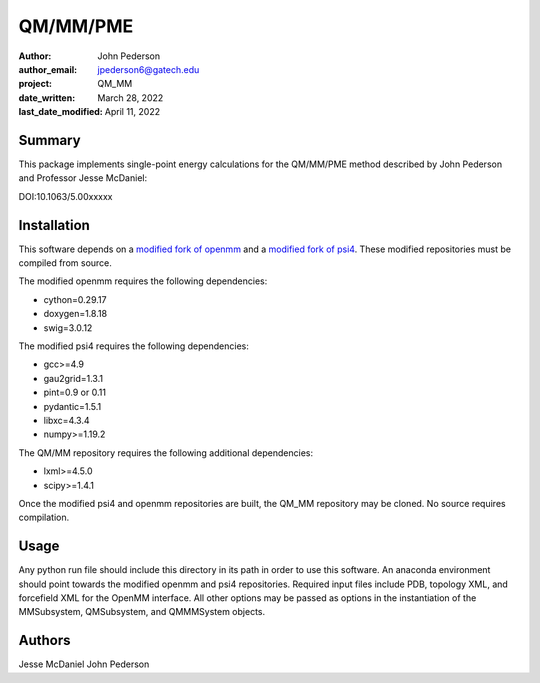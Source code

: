 =========
QM/MM/PME
=========

:author: John Pederson
:author_email: jpederson6@gatech.edu
:project: QM_MM
:date_written: March 28, 2022
:last_date_modified: April 11, 2022

Summary
-------

This package implements single-point energy calculations for the
QM/MM/PME method described by John Pederson and Professor Jesse 
McDaniel:

DOI:10.1063/5.00xxxxx

Installation
------------

This software depends on a `modified fork of openmm
<https://github.com/jmcdaniel43/OpenMM-7.4>`_ and a `modified fork of 
psi4 <https://github.com/jmcdaniel43/psi4>`_.  These modified
repositories must be compiled from source.

The modified openmm requires the following dependencies:

- cython=0.29.17
- doxygen=1.8.18
- swig=3.0.12

The modified psi4 requires the following dependencies:

- gcc>=4.9
- gau2grid=1.3.1
- pint=0.9 or 0.11
- pydantic=1.5.1
- libxc=4.3.4
- numpy>=1.19.2

The QM/MM repository requires the following additional dependencies:

- lxml>=4.5.0
- scipy>=1.4.1

Once the modified psi4 and openmm repositories are built, the QM_MM
repository may be cloned.  No source requires compilation.

Usage
-----

Any python run file should include this directory in its path in order
to use this software.  An anaconda environment should point towards the
modified openmm and psi4 repositories.  Required input files include PDB,
topology XML, and forcefield XML for the OpenMM interface.  All other
options may be passed as options in the instantiation of the
MMSubsystem, QMSubsystem, and QMMMSystem objects.

Authors
-------

Jesse McDaniel
John Pederson
